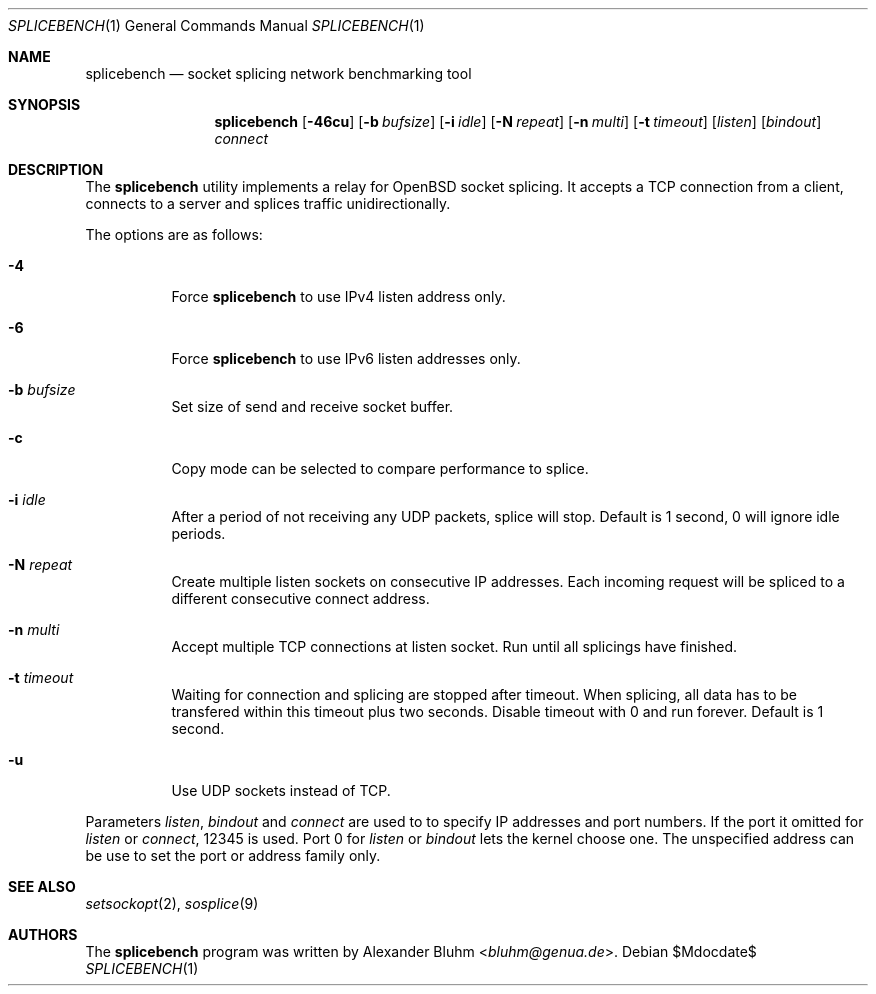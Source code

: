 .\" $OpenBSD$
.\"
.\" Copyright (c) 2023 Alexander Bluhm <bluhm@genua.de>
.\"
.\" Permission to use, copy, modify, and distribute this software for any
.\" purpose with or without fee is hereby granted, provided that the above
.\" copyright notice and this permission notice appear in all copies.
.\"
.\" THE SOFTWARE IS PROVIDED "AS IS" AND THE AUTHOR DISCLAIMS ALL WARRANTIES
.\" WITH REGARD TO THIS SOFTWARE INCLUDING ALL IMPLIED WARRANTIES OF
.\" MERCHANTABILITY AND FITNESS. IN NO EVENT SHALL THE AUTHOR BE LIABLE FOR
.\" ANY SPECIAL, DIRECT, INDIRECT, OR CONSEQUENTIAL DAMAGES OR ANY DAMAGES
.\" WHATSOEVER RESULTING FROM LOSS OF USE, DATA OR PROFITS, WHETHER IN AN
.\" ACTION OF CONTRACT, NEGLIGENCE OR OTHER TORTIOUS ACTION, ARISING OUT OF
.\" OR IN CONNECTION WITH THE USE OR PERFORMANCE OF THIS SOFTWARE.
.\"
.Dd $Mdocdate$
.Dt SPLICEBENCH 1
.Os
.Sh NAME
.Nm splicebench
.Nd socket splicing network benchmarking tool
.Sh SYNOPSIS
.Nm
.Bk -words
.Op Fl 46cu
.Op Fl b Ar bufsize
.Op Fl i Ar idle
.Op Fl N Ar repeat
.Op Fl n Ar multi
.Op Fl t Ar timeout
.Op Ar listen
.Op Ar bindout
.Ar connect
.Ek
.Sh DESCRIPTION
The
.Nm
utility implements a relay for OpenBSD socket splicing.
It accepts a TCP connection from a client, connects to a server and
splices traffic unidirectionally.
.Pp
The options are as follows:
.Bl -tag -width Ds
.It Fl 4
Force
.Nm
to use IPv4 listen address only.
.It Fl 6
Force
.Nm
to use IPv6 listen addresses only.
.It Fl b Ar bufsize
Set size of send and receive socket buffer.
.It Fl c
Copy mode can be selected to compare performance to splice.
.It Fl i Ar idle
After a period of not receiving any UDP packets, splice will stop.
Default is 1 second, 0 will ignore idle periods.
.It Fl N Ar repeat
Create multiple listen sockets on consecutive IP addresses.
Each incoming request will be spliced to a different consecutive
connect address.
.It Fl n Ar multi
Accept multiple TCP connections at listen socket.
Run until all splicings have finished.
.It Fl t Ar timeout
Waiting for connection and splicing are stopped after timeout.
When splicing, all data has to be transfered within this timeout
plus two seconds.
Disable timeout with 0 and run forever.
Default is 1 second.
.It Fl u
Use UDP sockets instead of TCP.
.El
.Pp
Parameters
.Ar listen ,
.Ar bindout
and
.Ar connect
are used to to specify IP addresses and port numbers.
If the port it omitted for
.Ar listen
or
.Ar connect ,
12345 is used.
Port 0 for
.Ar listen
or
.Ar bindout
lets the kernel choose one.
The unspecified address can be use to set the port or address family
only.
.\" .Sh EXAMPLES
.Sh SEE ALSO
.Xr setsockopt 2 ,
.Xr sosplice 9
.Sh AUTHORS
The
.Nm
program was written by
.An Alexander Bluhm Aq Mt bluhm@genua.de .

